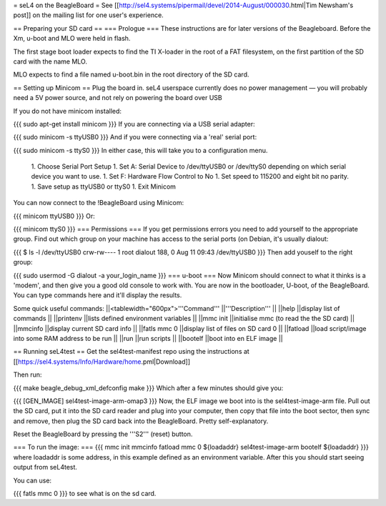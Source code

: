 = seL4 on the BeagleBoard =
See [[http://sel4.systems/pipermail/devel/2014-August/000030.html|Tim   Newsham's post]] on the mailing list for one user's experience.

== Preparing your SD card ==
=== Prologue ===
These instructions are for later versions of the Beagleboard.  Before   the Xm, u-boot and MLO were held in flash.

The first stage boot loader expects to find the TI X-loader in the   root of a FAT filesystem, on the first partition of the SD card with   the name MLO.

MLO expects to find a file named u-boot.bin in the root directory   of the SD card.

== Setting up Minicom ==
Plug the board in.  seL4 userspace currently does no power management — you will probably need a 5V power source, and not rely on powering the board over USB

If you do not have minicom installed:

{{{
sudo apt-get install minicom
}}}
If you are connecting via a USB serial adapter:

{{{
sudo minicom -s ttyUSB0
}}}
And if you were connecting via  a 'real' serial port:

{{{
sudo minicom -s ttyS0
}}}
In either case, this will take you to a configuration menu.

 1. Choose Serial Port Setup
 1. Set A: Serial Device to /dev/ttyUSB0   or /dev/ttyS0 depending on which serial device you want   to use.
 1. Set F: Hardware Flow Control to No
 1. Set speed to 115200 and eight bit no parity.
 1. Save setup as ttyUSB0 or ttyS0
 1. Exit Minicom

You can now connect to the !BeagleBoard using Minicom:

{{{
minicom ttyUSB0
}}}
Or:

{{{
minicom ttyS0
}}}
=== Permissions ===
If you get permissions errors you need to add yourself to the appropriate group. Find out which group on your machine has access to the serial ports (on Debian, it's usually dialout:

{{{
$ ls -l /dev/ttyUSB0
crw-rw---- 1 root dialout 188, 0 Aug 11 09:43 /dev/ttyUSB0
}}}
Then add youself to the right group:

{{{
sudo usermod -G dialout -a your_login_name
}}}
=== u-boot ===
Now Minicom should connect to what it thinks is a 'modem', and then give you a good old console to work with. You are now in the bootloader, U-boot, of the BeagleBoard. You can type commands here and it'll display the results.

Some quick useful commands:
||<tablewidth="600px">'''Command''' ||'''Description''' ||
||help ||display list of commands ||
||printenv ||lists defined environment variables ||
||mmc init ||initialise mmc (to read the the SD card) ||
||mmcinfo ||display current SD card info ||
||fatls mmc 0 ||display list of files on SD card 0 ||
||fatload ||load script/image into some RAM address to be run ||
||run ||run scripts ||
||bootelf ||boot into en ELF image ||




== Running seL4test ==
Get the sel4test-manifest repo using the instructions at [[https://sel4.systems/Info/Hardware/home.pml|Download]]

Then run:

{{{
make beagle_debug_xml_defconfig
make
}}}
Which after a few minutes should give you:

{{{
[GEN_IMAGE] sel4test-image-arm-omap3
}}}
Now, the ELF image we boot into is the sel4test-image-arm file. Pull out the SD card, put it into the SD card reader and plug into your computer, then copy that file into the boot sector, then sync and remove, then plug the SD card back into the BeagleBoard. Pretty self-explanatory.

Reset the BeagleBoard by pressing the '''S2''' (reset) button.

=== To run the image: ===
{{{
mmc init
mmcinfo
fatload mmc 0 ${loadaddr} sel4test-image-arm
bootelf ${loadaddr}
}}}
where loadaddr is some address, in this example defined as an environment variable. After this you should start seeing output from seL4test.

You can use:

{{{
fatls mmc 0
}}}
to see what is on the sd card.

